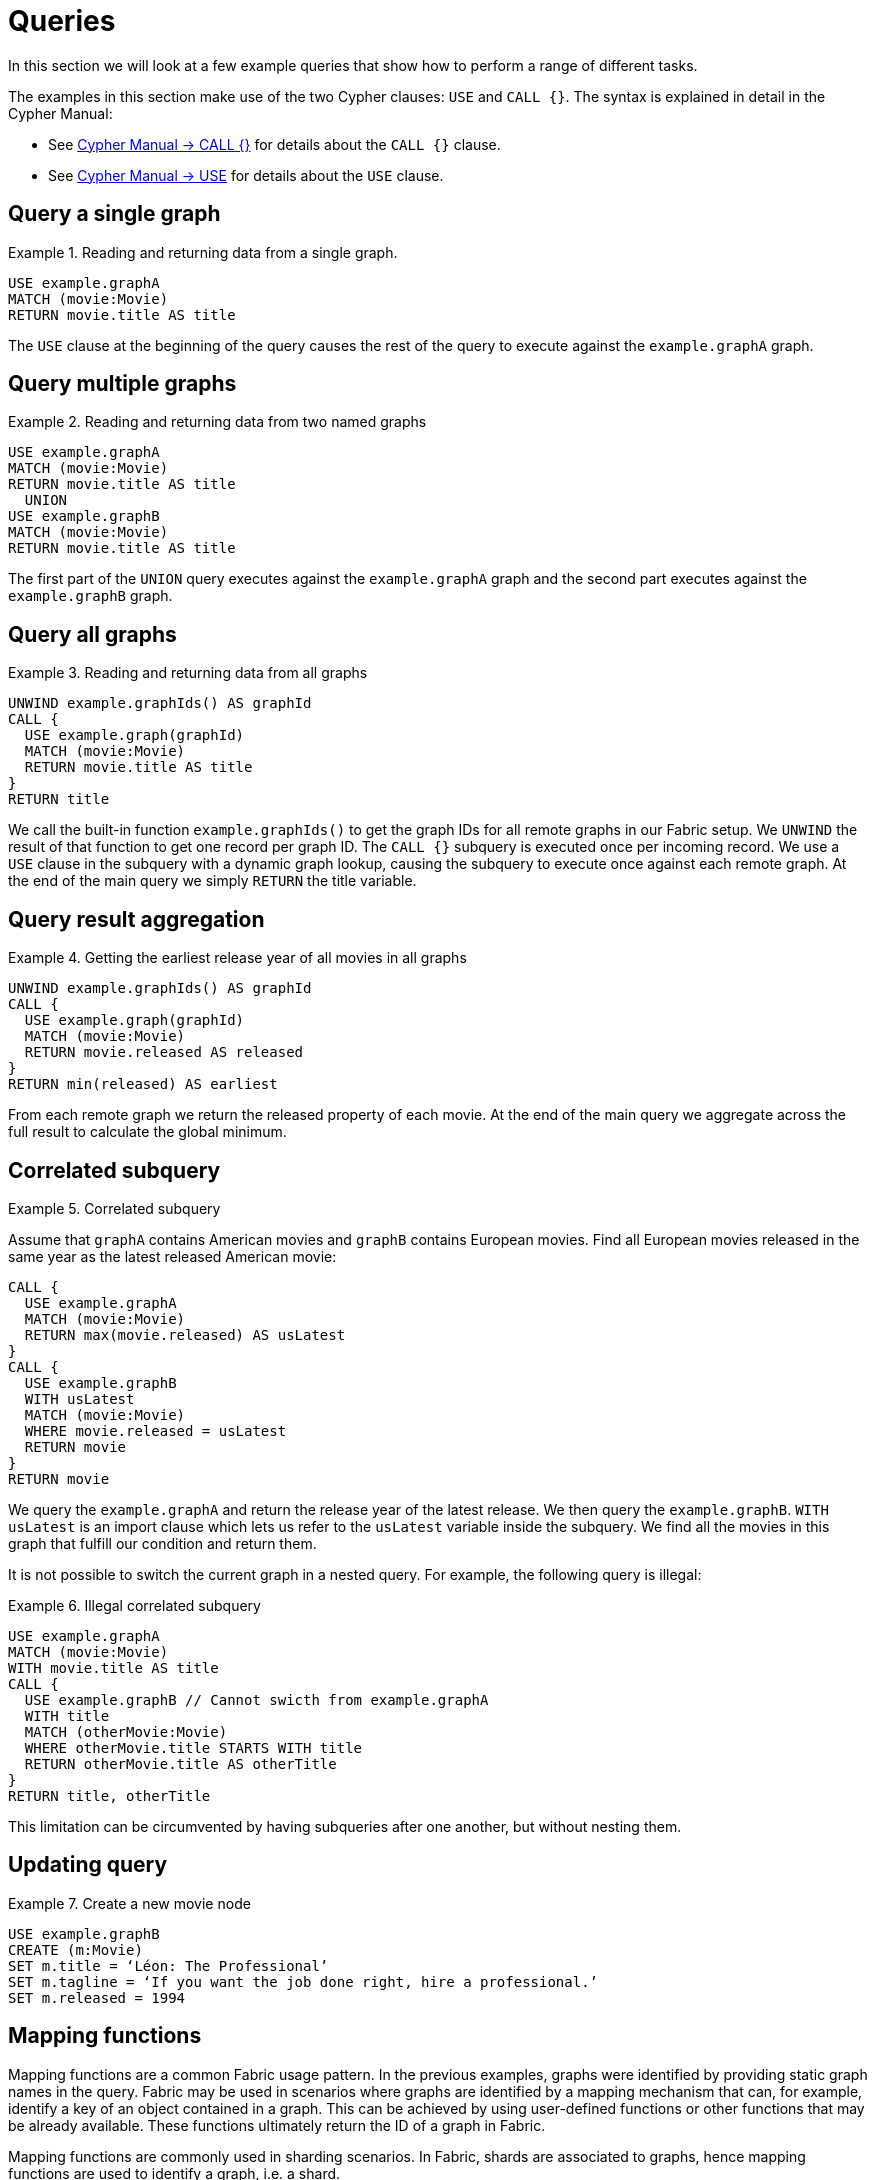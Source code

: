 [role=enterprise-edition]
[[fabric-queries]]
= Queries
:description: Examples of Cypher queries and commands that can be used with Neo4j Fabric.


In this section we will look at a few example queries that show how to perform a range of different tasks.
//Make an image that sets up the example?
//The query examples assume that we have a setup similar to that in <<example-create-a-single-instance-fabric-setup>>.

The examples in this section make use of the two Cypher clauses: `USE` and `CALL {}`.
The syntax is explained in detail in the Cypher Manual:

* See link:{neo4j-docs-base-uri}/cypher-manual/{page-version}/clauses/call-subquery[Cypher Manual -> CALL {}] for details about the `CALL {}` clause.
* See link:{neo4j-docs-base-uri}/cypher-manual/{page-version}/clauses/use[Cypher Manual -> USE] for details about the `USE` clause.


[[fabric-query-single-graph]]
== Query a single graph

.Reading and returning data from a single graph.
====

[source, cypher]
----
USE example.graphA
MATCH (movie:Movie)
RETURN movie.title AS title
----
====

The `USE` clause at the beginning of the query causes the rest of the query to execute against the `example.graphA` graph.


[[fabric-query-multiple-graphs]]
== Query multiple graphs

.Reading and returning data from two named graphs
====

[source, cypher]
----
USE example.graphA
MATCH (movie:Movie)
RETURN movie.title AS title
  UNION
USE example.graphB
MATCH (movie:Movie)
RETURN movie.title AS title
----
====

The first part of the `UNION` query executes against the `example.graphA` graph and the second part executes against the `example.graphB` graph.


[[fabric-query-all-graphs]]
== Query all graphs

.Reading and returning data from all graphs
====

[source, cypher]
----
UNWIND example.graphIds() AS graphId
CALL {
  USE example.graph(graphId)
  MATCH (movie:Movie)
  RETURN movie.title AS title
}
RETURN title
----
====
We call the built-in function `example.graphIds()` to get the graph IDs for all remote graphs in our Fabric setup.
We `UNWIND` the result of that function to get one record per graph ID. The `CALL {}` subquery is executed once per incoming record.
We use a `USE` clause in the subquery with a dynamic graph lookup, causing the subquery to execute once against each remote graph.
At the end of the main query we simply `RETURN` the title variable.


[[fabric-query-result-aggregation]]
== Query result aggregation

.Getting the earliest release year of all movies in all graphs

====

[source, cypher]
----
UNWIND example.graphIds() AS graphId
CALL {
  USE example.graph(graphId)
  MATCH (movie:Movie)
  RETURN movie.released AS released
}
RETURN min(released) AS earliest
----
====

From each remote graph we return the released property of each movie.
At the end of the main query we aggregate across the full result to calculate the global minimum.


[[fabric-correlated-subquery]]
== Correlated subquery

.Correlated subquery
====
Assume that `graphA` contains American movies and `graphB` contains European movies.
Find all European movies released in the same year as the latest released American movie:

[source, cypher]
----
CALL {
  USE example.graphA
  MATCH (movie:Movie)
  RETURN max(movie.released) AS usLatest
}
CALL {
  USE example.graphB
  WITH usLatest
  MATCH (movie:Movie)
  WHERE movie.released = usLatest
  RETURN movie
}
RETURN movie
----
====

We query the `example.graphA` and return the release year of the latest release.
We then query the `example.graphB`.
`WITH usLatest` is an import clause which lets us refer to the `usLatest` variable inside the subquery.
We find all the movies in this graph that fulfill our condition and return them.

It is not possible to switch the current graph in a nested query.
For example, the following query is illegal:

.Illegal correlated subquery
====
[source, cypher]
----
USE example.graphA
MATCH (movie:Movie)
WITH movie.title AS title
CALL {
  USE example.graphB // Cannot swicth from example.graphA
  WITH title
  MATCH (otherMovie:Movie)
  WHERE otherMovie.title STARTS WITH title
  RETURN otherMovie.title AS otherTitle
}
RETURN title, otherTitle
----
====

This limitation can be circumvented by having subqueries after one another, but without nesting them.

[[fabric-updating-query]]
== Updating query

.Create a new movie node

====

[source, cypher]
----
USE example.graphB
CREATE (m:Movie)
SET m.title = ‘Léon: The Professional’
SET m.tagline = ‘If you want the job done right, hire a professional.’
SET m.released = 1994
----
====


[[fabric-query-mapping-functions]]
== Mapping functions

Mapping functions are a common Fabric usage pattern.
In the previous examples, graphs were identified by providing static graph names in the query.
Fabric may be used in scenarios where graphs are identified by a mapping mechanism that can, for example, identify a key of an object contained in a graph. This can be achieved by using user-defined functions or other functions that may be already available. These functions ultimately return the ID of a graph in Fabric.

Mapping functions are commonly used in sharding scenarios. In Fabric, shards are associated to graphs, hence mapping functions are used to identify a graph, i.e. a shard.

[NOTE]
Refer to link:{neo4j-docs-base-uri}/java-reference/{page-version}/extending-neo4j/functions/[Java Reference -> User-defined functions] for details on how to create user-defined functions.

Let’s assume that Fabric is setup in order to store and retrieve data associated to nodes with the label `user`. User nodes are partitioned in several graphs (shards) in Fabric.
Each `user` has a numerical `userId`, which is unique in all Fabric.
We decide on a simple scheme where each `user` is located on a graph determined by taking the `userId` modulo the number of graphs.
We create a link:{neo4j-docs-base-uri}/java-reference/{page-version}/extending-neo4j/functions/[user-defined function] which implements the following pseudo code:

`sharding.userIdToGraphId(userId) = userId % NUM_SHARDS`

Assuming we have supplied a query parameter `$userId` with the specific userId that we are interested in, we use our function in this way:

[source, cypher]

----
USE example.graph( sharding.userIdToGraphId($userId) )
MATCH (u:User) WHERE u.userId = $userId
RETURN u
----


[[fabric-built-in-functions]]
== Fabric built-in functions

Fabric functions are located in a namespace corresponding to a Fabric database in which they are used.
The following table provides a description of Fabric built-in functions:

.Fabric built-in functions
[options="header", cols="m,"]
|===
| Function
| Explanation
| <fabric database name>.graphIds()
| Provides a list of IDs of all remote graph configured for the given Fabric database.
| <fabric database name>.graph(graphId)
| Maps a graph ID to a Graph.
  It accepts a graph ID as a parameter and returns a graph representation accepted by USE clause.
  This function is supported only in `USE` clauses
|===

